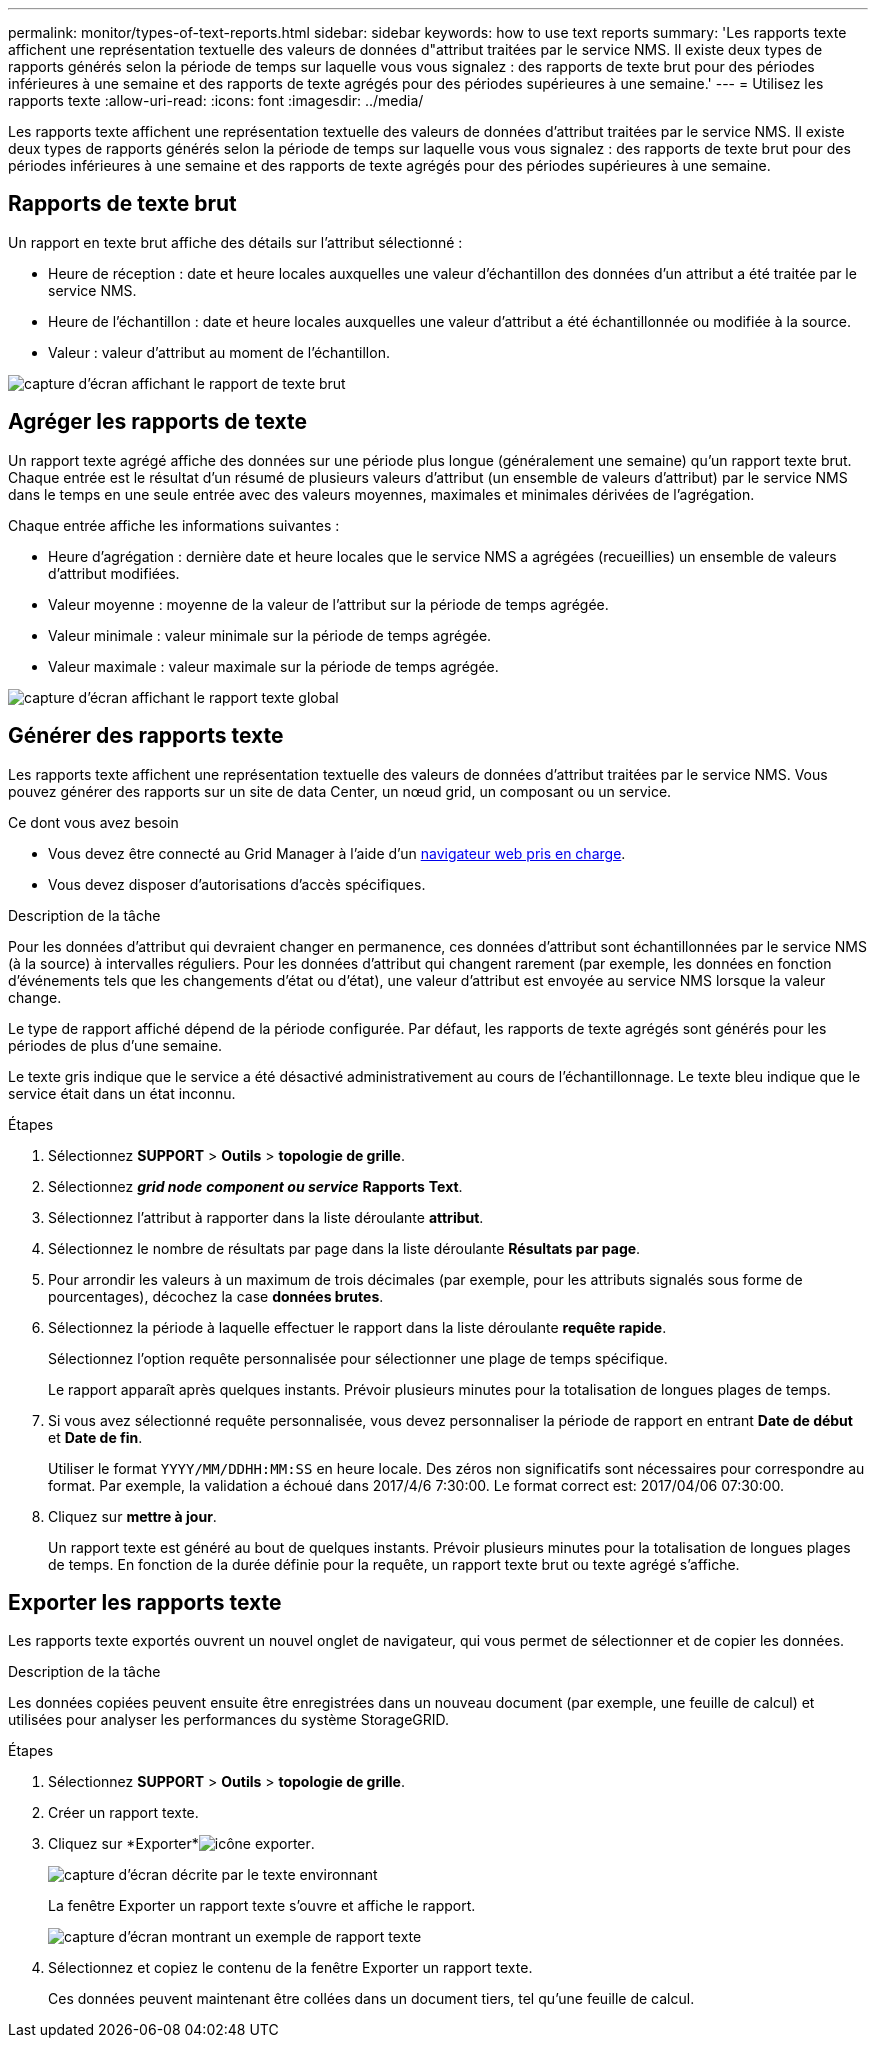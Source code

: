 ---
permalink: monitor/types-of-text-reports.html 
sidebar: sidebar 
keywords: how to use text reports 
summary: 'Les rapports texte affichent une représentation textuelle des valeurs de données d"attribut traitées par le service NMS. Il existe deux types de rapports générés selon la période de temps sur laquelle vous vous signalez : des rapports de texte brut pour des périodes inférieures à une semaine et des rapports de texte agrégés pour des périodes supérieures à une semaine.' 
---
= Utilisez les rapports texte
:allow-uri-read: 
:icons: font
:imagesdir: ../media/


[role="lead"]
Les rapports texte affichent une représentation textuelle des valeurs de données d'attribut traitées par le service NMS. Il existe deux types de rapports générés selon la période de temps sur laquelle vous vous signalez : des rapports de texte brut pour des périodes inférieures à une semaine et des rapports de texte agrégés pour des périodes supérieures à une semaine.



== Rapports de texte brut

Un rapport en texte brut affiche des détails sur l'attribut sélectionné :

* Heure de réception : date et heure locales auxquelles une valeur d'échantillon des données d'un attribut a été traitée par le service NMS.
* Heure de l'échantillon : date et heure locales auxquelles une valeur d'attribut a été échantillonnée ou modifiée à la source.
* Valeur : valeur d'attribut au moment de l'échantillon.


image::../media/raw_text_report.gif[capture d'écran affichant le rapport de texte brut]



== Agréger les rapports de texte

Un rapport texte agrégé affiche des données sur une période plus longue (généralement une semaine) qu'un rapport texte brut. Chaque entrée est le résultat d'un résumé de plusieurs valeurs d'attribut (un ensemble de valeurs d'attribut) par le service NMS dans le temps en une seule entrée avec des valeurs moyennes, maximales et minimales dérivées de l'agrégation.

Chaque entrée affiche les informations suivantes :

* Heure d'agrégation : dernière date et heure locales que le service NMS a agrégées (recueillies) un ensemble de valeurs d'attribut modifiées.
* Valeur moyenne : moyenne de la valeur de l'attribut sur la période de temps agrégée.
* Valeur minimale : valeur minimale sur la période de temps agrégée.
* Valeur maximale : valeur maximale sur la période de temps agrégée.


image::../media/aggregate_text_report.gif[capture d'écran affichant le rapport texte global]



== Générer des rapports texte

Les rapports texte affichent une représentation textuelle des valeurs de données d'attribut traitées par le service NMS. Vous pouvez générer des rapports sur un site de data Center, un nœud grid, un composant ou un service.

.Ce dont vous avez besoin
* Vous devez être connecté au Grid Manager à l'aide d'un xref:../admin/web-browser-requirements.adoc[navigateur web pris en charge].
* Vous devez disposer d'autorisations d'accès spécifiques.


.Description de la tâche
Pour les données d'attribut qui devraient changer en permanence, ces données d'attribut sont échantillonnées par le service NMS (à la source) à intervalles réguliers. Pour les données d'attribut qui changent rarement (par exemple, les données en fonction d'événements tels que les changements d'état ou d'état), une valeur d'attribut est envoyée au service NMS lorsque la valeur change.

Le type de rapport affiché dépend de la période configurée. Par défaut, les rapports de texte agrégés sont générés pour les périodes de plus d'une semaine.

Le texte gris indique que le service a été désactivé administrativement au cours de l'échantillonnage. Le texte bleu indique que le service était dans un état inconnu.

.Étapes
. Sélectionnez *SUPPORT* > *Outils* > *topologie de grille*.
. Sélectionnez *_grid node_* *_component ou service_* *Rapports* *Text*.
. Sélectionnez l'attribut à rapporter dans la liste déroulante *attribut*.
. Sélectionnez le nombre de résultats par page dans la liste déroulante *Résultats par page*.
. Pour arrondir les valeurs à un maximum de trois décimales (par exemple, pour les attributs signalés sous forme de pourcentages), décochez la case *données brutes*.
. Sélectionnez la période à laquelle effectuer le rapport dans la liste déroulante *requête rapide*.
+
Sélectionnez l'option requête personnalisée pour sélectionner une plage de temps spécifique.

+
Le rapport apparaît après quelques instants. Prévoir plusieurs minutes pour la totalisation de longues plages de temps.

. Si vous avez sélectionné requête personnalisée, vous devez personnaliser la période de rapport en entrant *Date de début* et *Date de fin*.
+
Utiliser le format `YYYY/MM/DDHH:MM:SS` en heure locale. Des zéros non significatifs sont nécessaires pour correspondre au format. Par exemple, la validation a échoué dans 2017/4/6 7:30:00. Le format correct est: 2017/04/06 07:30:00.

. Cliquez sur *mettre à jour*.
+
Un rapport texte est généré au bout de quelques instants. Prévoir plusieurs minutes pour la totalisation de longues plages de temps. En fonction de la durée définie pour la requête, un rapport texte brut ou texte agrégé s'affiche.





== Exporter les rapports texte

Les rapports texte exportés ouvrent un nouvel onglet de navigateur, qui vous permet de sélectionner et de copier les données.

.Description de la tâche
Les données copiées peuvent ensuite être enregistrées dans un nouveau document (par exemple, une feuille de calcul) et utilisées pour analyser les performances du système StorageGRID.

.Étapes
. Sélectionnez *SUPPORT* > *Outils* > *topologie de grille*.
. Créer un rapport texte.
. Cliquez sur *Exporter*image:../media/icon_export.gif["icône exporter"].
+
image::../media/export_text_report.gif[capture d'écran décrite par le texte environnant]

+
La fenêtre Exporter un rapport texte s'ouvre et affiche le rapport.

+
image::../media/export_text_report_data.gif[capture d'écran montrant un exemple de rapport texte]

. Sélectionnez et copiez le contenu de la fenêtre Exporter un rapport texte.
+
Ces données peuvent maintenant être collées dans un document tiers, tel qu'une feuille de calcul.


